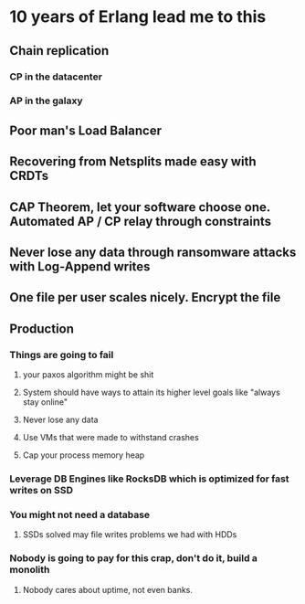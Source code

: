 * 10 years of Erlang lead me to this
** Chain replication
*** CP in the datacenter
*** AP in the galaxy
** Poor man's Load Balancer
** Recovering from Netsplits made easy with CRDTs
** CAP Theorem, let your software choose one. Automated AP / CP relay through constraints
** Never lose any data through ransomware attacks with Log-Append writes
** One file per user scales nicely. Encrypt the file
** Production
*** Things are going to fail
**** your paxos algorithm might be shit
**** System should have ways to attain its higher level goals like "always stay online"
**** Never lose any data
**** Use VMs that were made to withstand crashes
**** Cap your process memory heap
*** Leverage DB Engines like RocksDB which is optimized for fast writes on SSD
*** You might not need a database
**** SSDs solved may file writes problems we had with HDDs
*** Nobody is going to pay for this crap, don't do it, build a monolith
**** Nobody cares about uptime, not even banks.
